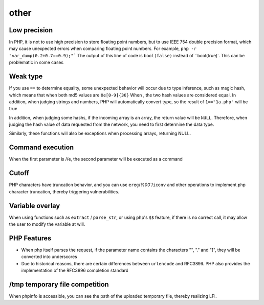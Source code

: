other
=================================

Low precision
---------------------------------
In PHP, it is not to use high precision to store floating point numbers, but to use IEEE 754 double precision format, which may cause unexpected errors when comparing floating point numbers.
For example, ``php -r "var_dump(0.2+0.7==0.9);"``` The output of this line of code is ``bool(false)`` instead of ``bool(true)`. This can be problematic in some cases.

Weak type
---------------------------------
If you use ``==`` to determine equality, some unexpected behavior will occur due to type inference, such as magic hash, which means that when both md5 values are ``0e[0-9]{30}`` When , the two hash values are considered equal.
In addition, when judging strings and numbers, PHP will automatically convert type, so the result of ``1=="1a.php"`` will be true

In addition, when judging some hashs, if the incoming array is an array, the return value will be ``NULL``. Therefore, when judging the hash value of data requested from the network, you need to first determine the data type.

Similarly, these functions will also be exceptions when processing arrays, returning NULL.

Command execution
---------------------------------
When the first parameter is //e, the second parameter will be executed as a command

Cutoff
---------------------------------
PHP characters have truncation behavior, and you can use ``ereg``/`%00``/``iconv`` and other operations to implement php character truncation, thereby triggering vulnerabilities.

Variable overlay
---------------------------------
When using functions such as ``extract`` / ``parse_str``, or using php's ``$$`` feature, if there is no correct call, it may allow the user to modify the variable at will.

PHP Features
---------------------------------
- When php itself parses the request, if the parameter name contains the characters "", "." and "[", they will be converted into underscores
- Due to historical reasons, there are certain differences between ``urlencode`` and RFC3896. PHP also provides the implementation of the RFC3896 completion standard

/tmp temporary file competition
---------------------------------
When phpinfo is accessible, you can see the path of the uploaded temporary file, thereby realizing LFI.

